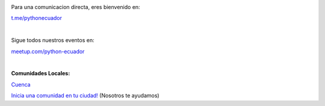 .. title: La comunidad
.. slug: index
.. tags:
.. category:
.. link:
.. description:
.. type: text
.. template: pagina.tmpl

.. image:: /images/telegram_logo.png
  :height: 80px
  :width: 80 px
  :scale: 50 %
  :alt: alternate text
  :align: left

Para una comunicacion directa, eres bienvenido en:

`t.me/pythonecuador
<https://t.me/pythonecuador/>`_

|

.. image:: /images/meetup_logo.png
  :height: 90px
  :width: 90 px
  :scale: 50 %
  :alt: alternate text
  :align: left

Sigue todos nuestros eventos en:

`meetup.com/python-ecuador
<https://www.meetup.com/es-ES/python-ecuador/>`_

|

.. image:: /images/facebook_logo.png
  :height: 80px
  :width: 80 px
  :scale: 50 %
  :alt: alternate text
  :align: left

**Comunidades Locales:**

`Cuenca
<https://www.facebook.com/pythoncuenca/>`_

`Inicia una comunidad en tu ciudad!
<https://t.me/pythonecuador/>`_ (Nosotros te ayudamos)
